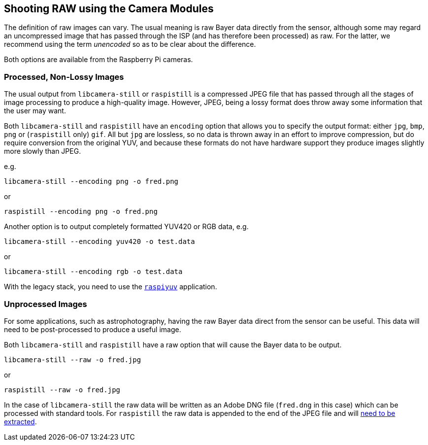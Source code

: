== Shooting RAW using the Camera Modules

The definition of raw images can vary. The usual meaning is raw Bayer data directly from the sensor, although some may regard an uncompressed image that has passed through the ISP (and has therefore been processed) as raw. For the latter, we recommend using the term _unencoded_ so as to be clear about the difference.

Both options are available from the Raspberry Pi cameras.

=== Processed, Non-Lossy Images

The usual output from `libcamera-still` or `raspistill` is a compressed JPEG file that has passed through all the stages of image processing to produce a high-quality image. However, JPEG, being a lossy format does throw away some information that the user may want.

Both `libcamera-still` and `raspistill` have an `encoding` option that allows you to specify the output format: either `jpg`, `bmp`, `png` or (`raspistill` only) `gif`. All but `jpg` are lossless, so no data is thrown away in an effort to improve compression, but do require conversion from the original YUV, and because these formats do not have hardware support they produce images slightly more slowly than JPEG.

e.g.

`libcamera-still --encoding png -o fred.png`

or

`raspistill --encoding png -o fred.png`

Another option is to output completely formatted YUV420 or RGB data, e.g.

`libcamera-still --encoding yuv420 -o test.data`

or

`libcamera-still --encoding rgb -o test.data`

With the legacy stack, you need to use the xref:camera.adoc#raspiyuv[`raspiyuv`] application.

=== Unprocessed Images

For some applications, such as astrophotography, having the raw Bayer data direct from the sensor can be useful. This data will need to be post-processed to produce a useful image.

Both `libcamera-still` and `raspistill` have a raw option that will cause the Bayer data to be output.

`libcamera-still --raw -o fred.jpg`

or

`raspistill --raw -o fred.jpg`

In the case of `libcamera-still` the raw data will be written as an Adobe DNG file (`fred.dng` in this case) which can be processed with standard tools. For `raspistill` the raw data is appended to the end of the JPEG file and will https://www.raspberrypi.org/blog/processing-raw-image-files-from-a-raspberry-pi-high-quality-camera/[need to be extracted].